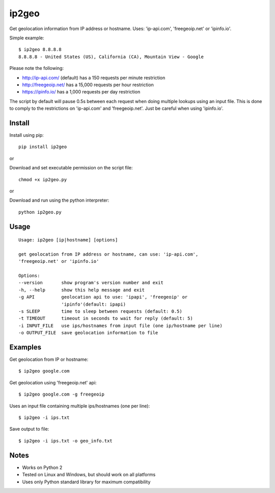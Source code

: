 ip2geo
======

Get geolocation information from IP address or hostname. Uses: 'ip-api.com',
'freegeoip.net' or 'ipinfo.io'.

Simple example:

::

    $ ip2geo 8.8.8.8
    8.8.8.8 - United States (US), California (CA), Mountain View - Google

Please note the following:

- http://ip-api.com/ (default) has a 150 requests per minute restriction
- http://freegeoip.net/ has a 15,000 requests per hour restriction
- https://ipinfo.io/ has a 1,000 requests per day restriction

The script by default will pause 0.5s between each request when doing multiple
lookups using an input file. This is done to comply to the restrictions on
'ip-api.com' and 'freegeoip.net'. Just be careful when using 'ipinfo.io'.


Install
-------

Install using pip:

::

    pip install ip2geo

or

Download and set executable permission on the script file:

::

    chmod +x ip2geo.py

or

Download and run using the python interpreter:

::

    python ip2geo.py


Usage
-----

::

    Usage: ip2geo [ip|hostname] [options]

    get geolocation from IP address or hostname, can use: 'ip-api.com',
    'freegeoip.net' or 'ipinfo.io'

    Options:
    --version       show program's version number and exit
    -h, --help      show this help message and exit
    -g API          geolocation api to use: 'ipapi', 'freegeoip' or
                    'ipinfo'(default: ipapi)
    -s SLEEP        time to sleep between requests (default: 0.5)
    -t TIMEOUT      timeout in seconds to wait for reply (default: 5)
    -i INPUT_FILE   use ips/hostnames from input file (one ip/hostname per line)
    -o OUTPUT_FILE  save geolocation information to file


Examples
--------

Get geolocation from IP or hostname:

::

    $ ip2geo google.com

Get geolocation using 'freegeoip.net' api:

::

    $ ip2geo google.com -g freegeoip

Uses an input file containing multiple ips/hostnames (one per line):

::

    $ ip2geo -i ips.txt

Save output to file:

::

    $ ip2geo -i ips.txt -o geo_info.txt


Notes
-----

- Works on Python 2
- Tested on Linux and Windows, but should work on all platforms
- Uses only Python standard library for maximum compatibility
